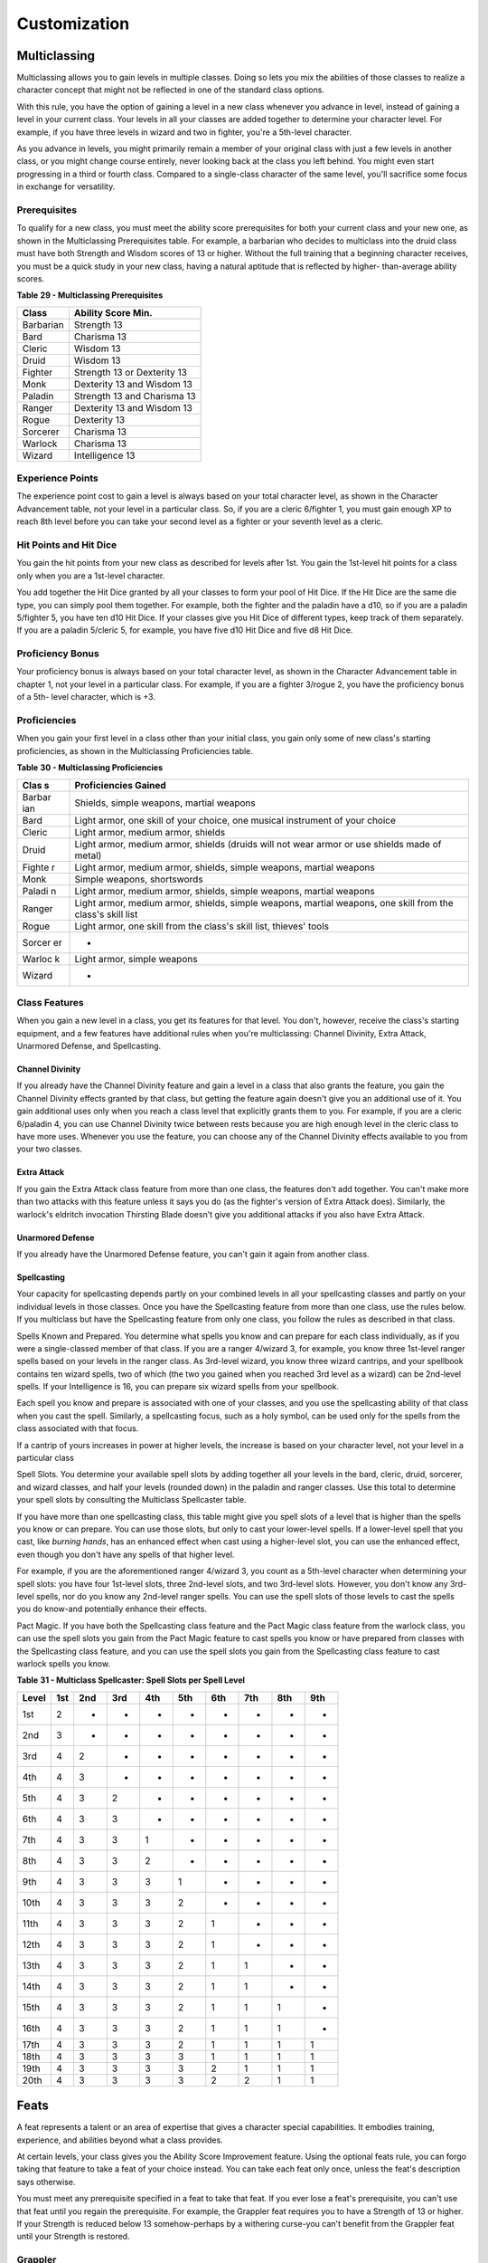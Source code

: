 =============
Customization
=============


.. https://stackoverflow.com/questions/11984652/bold-italic-in-restructuredtext

.. raw:: html

   <style type="text/css">
     span.bolditalic {
       font-weight: bold;
       font-style: italic;
     }
   </style>

.. role:: bi
   :class: bolditalic


Multiclassing
=============

Multiclassing allows you to gain levels in multiple classes. Doing so
lets you mix the abilities of those classes to realize a character
concept that might not be reflected in one of the standard class
options.

With this rule, you have the option of gaining a level in a new class
whenever you advance in level, instead of gaining a level in your
current class. Your levels in all your classes are added together to
determine your character level. For example, if you have three levels in
wizard and two in fighter, you're a 5th-level character.

As you advance in levels, you might primarily remain a member of your
original class with just a few levels in another class, or you might
change course entirely, never looking back at the class you left behind.
You might even start progressing in a third or fourth class. Compared to
a single-class character of the same level, you'll sacrifice some focus
in exchange for versatility.

Prerequisites
-------------

To qualify for a new class, you must meet the ability score
prerequisites for both your current class and your new one, as shown in
the Multiclassing Prerequisites table. For example, a barbarian who
decides to multiclass into the druid class must have both Strength and
Wisdom scores of 13 or higher. Without the full training that a
beginning character receives, you must be a quick study in your new
class, having a natural aptitude that is reflected by higher-
than-average ability scores.

**Table** **29 - Multiclassing Prerequisites**

+-------------+-------------------------------+
| **Class**   | **Ability Score Min.**        |
+=============+===============================+
| Barbarian   | Strength 13                   |
+-------------+-------------------------------+
| Bard        | Charisma 13                   |
+-------------+-------------------------------+
| Cleric      | Wisdom 13                     |
+-------------+-------------------------------+
| Druid       | Wisdom 13                     |
+-------------+-------------------------------+
| Fighter     | Strength 13 or Dexterity 13   |
+-------------+-------------------------------+
| Monk        | Dexterity 13 and Wisdom 13    |
+-------------+-------------------------------+
| Paladin     | Strength 13 and Charisma 13   |
+-------------+-------------------------------+
| Ranger      | Dexterity 13 and Wisdom 13    |
+-------------+-------------------------------+
| Rogue       | Dexterity 13                  |
+-------------+-------------------------------+
| Sorcerer    | Charisma 13                   |
+-------------+-------------------------------+
| Warlock     | Charisma 13                   |
+-------------+-------------------------------+
| Wizard      | Intelligence 13               |
+-------------+-------------------------------+

Experience Points
-----------------

The experience point cost to gain a level is always based on your total
character level, as shown in the Character Advancement table, not your
level in a particular class. So, if you are a cleric 6/fighter 1, you
must gain enough XP to reach 8th level before you can take your second
level as a fighter or your seventh level as a cleric.

Hit Points and Hit Dice
-----------------------

You gain the hit points from your new class as described for levels
after 1st. You gain the 1st-level hit points for a class only when you
are a 1st-level character.

You add together the Hit Dice granted by all your classes to form your
pool of Hit Dice. If the Hit Dice are the same die type, you can simply
pool them together. For example, both the fighter and the paladin have a
d10, so if you are a paladin 5/fighter 5, you have ten d10 Hit Dice. If
your classes give you Hit Dice of different types, keep track of them
separately. If you are a paladin 5/cleric 5, for example, you have five
d10 Hit Dice and five d8 Hit Dice.

Proficiency Bonus
-----------------

Your proficiency bonus is always based on your total character level, as
shown in the Character Advancement table in chapter 1, not your level in
a particular class. For example, if you are a fighter 3/rogue 2, you
have the proficiency bonus of a 5th- level character, which is +3.

Proficiencies
-------------

When you gain your first level in a class other than your initial class,
you gain only some of new class's starting proficiencies, as shown in
the Multiclassing Proficiencies table.

**Table** **30 - Multiclassing Proficiencies**

+--------+-------------------------------------------------------------------+
| **Clas | **Proficiencies Gained**                                          |
| s**    |                                                                   |
+========+===================================================================+
| Barbar | Shields, simple weapons, martial weapons                          |
| ian    |                                                                   |
+--------+-------------------------------------------------------------------+
| Bard   | Light armor, one skill of your choice, one musical instrument of  |
|        | your choice                                                       |
+--------+-------------------------------------------------------------------+
| Cleric | Light armor, medium armor, shields                                |
+--------+-------------------------------------------------------------------+
| Druid  | Light armor, medium armor, shields (druids will not wear armor or |
|        | use shields made of metal)                                        |
+--------+-------------------------------------------------------------------+
| Fighte | Light armor, medium armor, shields, simple weapons, martial       |
| r      | weapons                                                           |
+--------+-------------------------------------------------------------------+
| Monk   | Simple weapons, shortswords                                       |
+--------+-------------------------------------------------------------------+
| Paladi | Light armor, medium armor, shields, simple weapons, martial       |
| n      | weapons                                                           |
+--------+-------------------------------------------------------------------+
| Ranger | Light armor, medium armor, shields, simple weapons, martial       |
|        | weapons, one skill from the class's skill list                    |
+--------+-------------------------------------------------------------------+
| Rogue  | Light armor, one skill from the class's skill list, thieves'      |
|        | tools                                                             |
+--------+-------------------------------------------------------------------+
| Sorcer | -                                                                 |
| er     |                                                                   |
+--------+-------------------------------------------------------------------+
| Warloc | Light armor, simple weapons                                       |
| k      |                                                                   |
+--------+-------------------------------------------------------------------+
| Wizard | -                                                                 |
+--------+-------------------------------------------------------------------+

Class Features
--------------

When you gain a new level in a class, you get its features for that
level. You don't, however, receive the class's starting equipment, and a
few features have additional rules when you're multiclassing: Channel
Divinity, Extra Attack, Unarmored Defense, and Spellcasting.

Channel Divinity
~~~~~~~~~~~~~~~~

If you already have the Channel Divinity feature and gain a level in a
class that also grants the feature, you gain the Channel Divinity
effects granted by that class, but getting the feature again doesn't
give you an additional use of it. You gain additional uses only when you
reach a class level that explicitly grants them to you. For example, if
you are a cleric 6/paladin 4, you can use Channel Divinity twice between
rests because you are high enough level in the cleric class to have more
uses. Whenever you use the feature, you can choose any of the Channel
Divinity effects available to you from your two classes.

Extra Attack
~~~~~~~~~~~~

If you gain the Extra Attack class feature from more than one class, the
features don't add together. You can't make more than two attacks with
this feature unless it says you do (as the fighter's version of Extra
Attack does). Similarly, the warlock's eldritch invocation Thirsting
Blade doesn't give you additional attacks if you also have Extra Attack.

Unarmored Defense
~~~~~~~~~~~~~~~~~

If you already have the Unarmored Defense feature, you can't gain it
again from another class.

Spellcasting
~~~~~~~~~~~~

Your capacity for spellcasting depends partly on your combined levels in
all your spellcasting classes and partly on your individual levels in
those classes. Once you have the Spellcasting feature from more than one
class, use the rules below. If you multiclass but have the Spellcasting
feature from only one class, you follow the rules as described in that
class.

:bi:`Spells Known and Prepared`. You determine what spells you know and
can prepare for each class individually, as if you were a single-classed
member of that class. If you are a ranger 4/wizard 3, for example, you
know three 1st-level ranger spells based on your levels in the ranger
class. As 3rd-level wizard, you know three wizard cantrips, and your
spellbook contains ten wizard spells, two of which (the two you gained
when you reached 3rd level as a wizard) can be 2nd-level spells. If your
Intelligence is 16, you can prepare six wizard spells from your
spellbook.

Each spell you know and prepare is associated with one of your classes,
and you use the spellcasting ability of that class when you cast the
spell. Similarly, a spellcasting focus, such as a holy symbol, can be
used only for the spells from the class associated with that focus.

If a cantrip of yours increases in power at higher levels, the increase
is based on your character level, not your level in a particular class

:bi:`Spell Slots`. You determine your available spell slots by adding
together all your levels in the bard, cleric, druid, sorcerer, and
wizard classes, and half your levels (rounded down) in the paladin and
ranger classes. Use this total to determine your spell slots by
consulting the Multiclass Spellcaster table.

If you have more than one spellcasting class, this table might give you
spell slots of a level that is higher than the spells you know or can
prepare. You can use those slots, but only to cast your lower-level
spells. If a lower-level spell that you cast, like *burning hands*, has
an enhanced effect when cast using a higher-level slot, you can use the
enhanced effect, even though you don't have any spells of that higher
level.

For example, if you are the aforementioned ranger 4/wizard 3, you count
as a 5th-level character when determining your spell slots: you have
four 1st-level slots, three 2nd-level slots, and two 3rd-level slots.
However, you don't know any 3rd-level spells, nor do you know any
2nd-level ranger spells. You can use the spell slots of those levels to
cast the spells you do know-and potentially enhance their effects.

:bi:`Pact Magic`. If you have both the Spellcasting class feature and
the Pact Magic class feature from the warlock class, you can use the
spell slots you gain from the Pact Magic feature to cast spells you know
or have prepared from classes with the Spellcasting class feature, and
you can use the spell slots you gain from the Spellcasting class feature
to cast warlock spells you know.

**Table** **31 - Multiclass Spellcaster: Spell Slots per Spell Level**

+-------------+-----------+-----------+-----------+-----------+-----------+-----------+-----------+-----------+-----------+
| **Level**   | **1st**   | **2nd**   | **3rd**   | **4th**   | **5th**   | **6th**   | **7th**   | **8th**   | **9th**   |
+=============+===========+===========+===========+===========+===========+===========+===========+===========+===========+
| 1st         | 2         | -         | -         | -         | -         | -         | -         | -         | -         |
+-------------+-----------+-----------+-----------+-----------+-----------+-----------+-----------+-----------+-----------+
| 2nd         | 3         | -         | -         | -         | -         | -         | -         | -         | -         |
+-------------+-----------+-----------+-----------+-----------+-----------+-----------+-----------+-----------+-----------+
| 3rd         | 4         | 2         | -         | -         | -         | -         | -         | -         | -         |
+-------------+-----------+-----------+-----------+-----------+-----------+-----------+-----------+-----------+-----------+
| 4th         | 4         | 3         | -         | -         | -         | -         | -         | -         | -         |
+-------------+-----------+-----------+-----------+-----------+-----------+-----------+-----------+-----------+-----------+
| 5th         | 4         | 3         | 2         | -         | -         | -         | -         | -         | -         |
+-------------+-----------+-----------+-----------+-----------+-----------+-----------+-----------+-----------+-----------+
| 6th         | 4         | 3         | 3         | -         | -         | -         | -         | -         | -         |
+-------------+-----------+-----------+-----------+-----------+-----------+-----------+-----------+-----------+-----------+
| 7th         | 4         | 3         | 3         | 1         | -         | -         | -         | -         | -         |
+-------------+-----------+-----------+-----------+-----------+-----------+-----------+-----------+-----------+-----------+
| 8th         | 4         | 3         | 3         | 2         | -         | -         | -         | -         | -         |
+-------------+-----------+-----------+-----------+-----------+-----------+-----------+-----------+-----------+-----------+
| 9th         | 4         | 3         | 3         | 3         | 1         | -         | -         | -         | -         |
+-------------+-----------+-----------+-----------+-----------+-----------+-----------+-----------+-----------+-----------+
| 10th        | 4         | 3         | 3         | 3         | 2         | -         | -         | -         | -         |
+-------------+-----------+-----------+-----------+-----------+-----------+-----------+-----------+-----------+-----------+
| 11th        | 4         | 3         | 3         | 3         | 2         | 1         | -         | -         | -         |
+-------------+-----------+-----------+-----------+-----------+-----------+-----------+-----------+-----------+-----------+
| 12th        | 4         | 3         | 3         | 3         | 2         | 1         | -         | -         | -         |
+-------------+-----------+-----------+-----------+-----------+-----------+-----------+-----------+-----------+-----------+
| 13th        | 4         | 3         | 3         | 3         | 2         | 1         | 1         | -         | -         |
+-------------+-----------+-----------+-----------+-----------+-----------+-----------+-----------+-----------+-----------+
| 14th        | 4         | 3         | 3         | 3         | 2         | 1         | 1         | -         | -         |
+-------------+-----------+-----------+-----------+-----------+-----------+-----------+-----------+-----------+-----------+
| 15th        | 4         | 3         | 3         | 3         | 2         | 1         | 1         | 1         | -         |
+-------------+-----------+-----------+-----------+-----------+-----------+-----------+-----------+-----------+-----------+
| 16th        | 4         | 3         | 3         | 3         | 2         | 1         | 1         | 1         | -         |
+-------------+-----------+-----------+-----------+-----------+-----------+-----------+-----------+-----------+-----------+
| 17th        | 4         | 3         | 3         | 3         | 2         | 1         | 1         | 1         | 1         |
+-------------+-----------+-----------+-----------+-----------+-----------+-----------+-----------+-----------+-----------+
| 18th        | 4         | 3         | 3         | 3         | 3         | 1         | 1         | 1         | 1         |
+-------------+-----------+-----------+-----------+-----------+-----------+-----------+-----------+-----------+-----------+
| 19th        | 4         | 3         | 3         | 3         | 3         | 2         | 1         | 1         | 1         |
+-------------+-----------+-----------+-----------+-----------+-----------+-----------+-----------+-----------+-----------+
| 20th        | 4         | 3         | 3         | 3         | 3         | 2         | 2         | 1         | 1         |
+-------------+-----------+-----------+-----------+-----------+-----------+-----------+-----------+-----------+-----------+

Feats
=====

A feat represents a talent or an area of expertise that gives a
character special capabilities. It embodies training, experience, and
abilities beyond what a class provides.

At certain levels, your class gives you the Ability Score Improvement
feature. Using the optional feats rule, you can forgo taking that
feature to take a feat of your choice instead. You can take each feat
only once, unless the feat's description says otherwise.

You must meet any prerequisite specified in a feat to take that feat. If
you ever lose a feat's prerequisite, you can't use that feat until you
regain the prerequisite. For example, the Grappler feat requires you to
have a Strength of 13 or higher. If your Strength is reduced below 13
somehow-perhaps by a withering curse-you can't benefit from the Grappler
feat until your Strength is restored.

Grappler
--------

*Prerequisite: Strength 13 or higher*

You've developed the skills necessary to hold your own in close-quarters
grappling. You gain the following benefits:

-  You have advantage on attack rolls against a creature you are
   grappling.

-  You can use your action to try to pin a creature grappled by you. To
   do so, make another grapple check. If you succeed, you and the
   creature are both restrained until the grapple ends.
